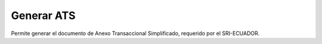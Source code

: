 Generar ATS
=====================

Permite generar el documento de Anexo Transaccional Simplificado, 
requerido por el SRI-ECUADOR.
